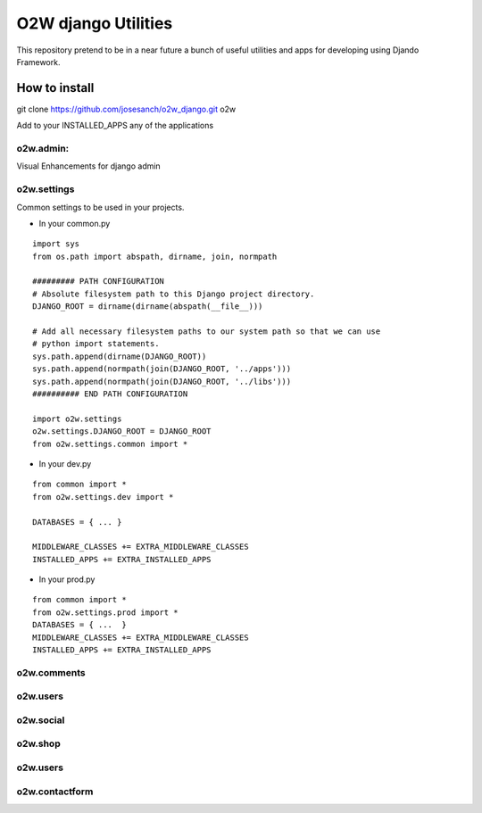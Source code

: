 ===========
O2W django Utilities
===========

This repository pretend to be in a near future a bunch of useful
utilities and apps for developing using Djando Framework.

How to install
==============

git clone https://github.com/josesanch/o2w_django.git o2w


Add to your INSTALLED_APPS any of the applications

o2w.admin:
-----------
Visual Enhancements for django admin

o2w.settings
-------------
Common settings to be used in your projects.

* In your common.py  

::

    import sys
    from os.path import abspath, dirname, join, normpath
    
    ######### PATH CONFIGURATION
    # Absolute filesystem path to this Django project directory.
    DJANGO_ROOT = dirname(dirname(abspath(__file__)))

    # Add all necessary filesystem paths to our system path so that we can use
    # python import statements.
    sys.path.append(dirname(DJANGO_ROOT))
    sys.path.append(normpath(join(DJANGO_ROOT, '../apps')))
    sys.path.append(normpath(join(DJANGO_ROOT, '../libs')))
    ########## END PATH CONFIGURATION

    import o2w.settings
    o2w.settings.DJANGO_ROOT = DJANGO_ROOT
    from o2w.settings.common import *

* In your dev.py

::

    from common import *
    from o2w.settings.dev import *

    DATABASES = { ... }

    MIDDLEWARE_CLASSES += EXTRA_MIDDLEWARE_CLASSES
    INSTALLED_APPS += EXTRA_INSTALLED_APPS
   

* In your prod.py

::

      from common import *
      from o2w.settings.prod import *
      DATABASES = { ...  }
      MIDDLEWARE_CLASSES += EXTRA_MIDDLEWARE_CLASSES
      INSTALLED_APPS += EXTRA_INSTALLED_APPS




o2w.comments
-------------

o2w.users
-------------
o2w.social
-------------
o2w.shop
-------------
o2w.users
-------------
o2w.contactform
-------------
